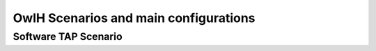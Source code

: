 OwlH Scenarios and main configurations
======================================

Software TAP Scenario
---------------------



